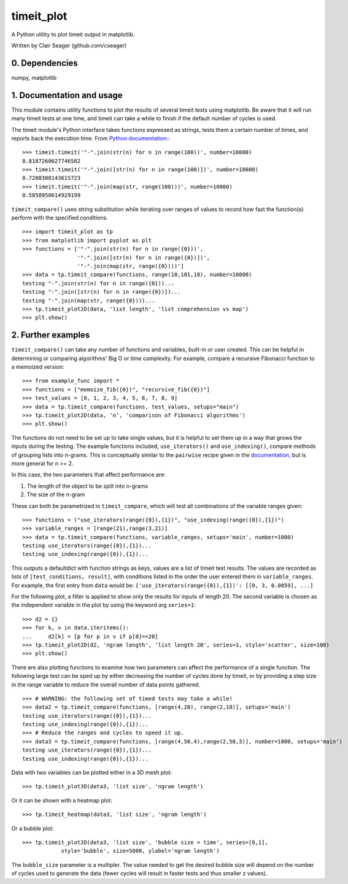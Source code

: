timeit_plot
=====

A Python utility to plot timeit output in matplotlib. 

Written by Clair Seager (github.com/cseager)

0. Dependencies
---------------

numpy, matplotlib

1. Documentation and usage
--------------------------

This module contains utility functions to plot the results of several
timeit tests using matplotlib. Be aware that it will run many
timeit tests at one time, and timeit can take a while to finish 
if the default number of cycles is used. 

The timeit module's Python interface takes functions expressed as strings, 
tests them a certain number of times, and reports back the execution time. 
From `Python documentation: <http://docs.python.org/2/library/timeit.html>`_::

    >>> timeit.timeit('"-".join(str(n) for n in range(100))', number=10000)
    0.8187260627746582
    >>> timeit.timeit('"-".join([str(n) for n in range(100)])', number=10000)
    0.7288308143615723
    >>> timeit.timeit('"-".join(map(str, range(100)))', number=10000)
    0.5858950614929199

``timeit_compare()`` uses string substitution while iterating over
ranges of values to record how fast the function(s) perform with
the specified conditions. ::

    >>> import timeit_plot as tp
    >>> from matplotlib import pyplot as plt
    >>> functions = ['"-".join(str(n) for n in range({0}))', 
                     '"-".join([str(n) for n in range({0})])', 
                     '"-".join(map(str, range({0})))']
    >>> data = tp.timeit_compare(functions, range(10,101,10), number=10000)
    testing "-".join(str(n) for n in range({0}))...
    testing "-".join([str(n) for n in range({0})])...
    testing "-".join(map(str, range({0})))...
    >>> tp.timeit_plot2D(data, 'list length', 'list comprehension vs map')
    >>> plt.show()

.. image:: https://raw.github.com/cseager/timeit_plot/master/images/joined%20lists.png
    :alt: plot of 3 expression running times


2. Further examples
-------------------

``timeit_compare()`` can take any number of functions and variables, built-in 
or user created. This can be helpful in determining or comparing algorithms' 
Big O or time complexity. For example, compare a recursive Fibonacci function 
to a memoized version: ::

    >>> from example_func import *
    >>> functions = ["memoize_fib({0})", "recursive_fib({0})"]
    >>> test_values = [0, 1, 2, 3, 4, 5, 6, 7, 8, 9]
    >>> data = tp.timeit_compare(functions, test_values, setups="main")
    >>> tp.timeit_plot2D(data, 'n', 'comparison of Fibonacci algorithms')
    >>> plt.show()

.. image:: https://raw.github.com/cseager/timeit_plot/master/images/fibonacci_comparison.png
    :alt: plot of two Fibonacci methods' running time


The functions do not need to be set up to take single values, but it is helpful 
to set them up in a way that grows the inputs during the testing. The example 
functions included, ``use_iterators()`` and ``use_indexing()``, 
compare methods of grouping lists into n-grams. This is conceptually similar to the ``pairwise`` 
recipe given in the `documentation, <http://www.python.org/doc//current/library/itertools.html#recipes>`_ but is more general for n >= 2. 

In this case, the two parameters that affect performance are: 

1. The length of the object to be split into n-grams
2. The size of the n-gram 

These can both be parametrized in ``timeit_compare``, which will test all combinations
of the variable ranges given: ::  

    >>> functions = ("use_iterators(range({0}),{1})", "use_indexing(range({0}),{1})")
    >>> variable_ranges = [range(21),range(3,21)]
    >>> data = tp.timeit_compare(functions, variable_ranges, setups='main', number=1000)
    testing use_iterators(range({0}),{1})...
    testing use_indexing(range({0}),{1})...

This outputs a defaultdict with function strings as keys, 
values are a list of timeit test results. The values are recorded 
as lists of ``[test_conditions, result]``, with conditions listed
in the order the user entered them in ``variable_ranges``. 
For example, the first entry from ``data`` would be: 
``{'use_iterators(range({0}),{1})': [[0, 3, 0.0059], ...]``

For the following plot, a filter is applied to show only the results for 
inputs of length 20. The second variable is chosen as the independent 
variable in the plot by using the keyword arg ``series=1``: ::

    >>> d2 = {}
    >>> for k, v in data.iteritems(): 
    ...     d2[k] = [p for p in v if p[0]==20]
    >>> tp.timeit_plot2D(d2, 'ngram length', 'list length 20', series=1, style='scatter', size=100)
    >>> plt.show()

.. image:: https://raw.github.com/cseager/timeit_plot/master/images/ngram%20length%20on%2020%20items%20v%20time.png
    :alt: example scatter plot

There are also plotting functions to examine how two parameters 
can affect the performance of a single function. The following large 
test can be sped up by either decreasing the number of cycles done 
by timeit, or by providing a step size in the range variable to 
reduce the overall number of data points gathered. ::

    >>> # WARNING: the following set of timed tests may take a while!
    >>> data2 = tp.timeit_compare(functions, [range(4,20), range(2,18)], setups='main')
    testing use_iterators(range({0}),{1})...
    testing use_indexing(range({0}),{1})...
    >>> # Reduce the ranges and cycles to speed it up. 
    >>> data3 = tp.timeit_compare(functions, [range(4,50,4),range(2,50,3)], number=1000, setups='main')
    testing use_iterators(range({0}),{1})...
    testing use_indexing(range({0}),{1})...

Data with two variables can be plotted either in a 3D mesh plot: ::

    >>> tp.timeit_plot3D(data3, 'list size', 'ngram length')

.. image:: https://raw.github.com/cseager/timeit_plot/master/images/3D%20indexing.png
    :alt: example 3D plot

Or it can be shown with a heatmap plot: ::

    >>> tp.timeit_heatmap(data3, 'list size', 'ngram length')

.. image:: https://raw.github.com/cseager/timeit_plot/master/images/heatmap%20indexing.png
    :alt: example heatmap plot
        
Or a bubble plot: ::

    >>> tp.timeit_plot2D(data3, 'list size', 'bubble size = time', series=[0,1],
                style='bubble', size=5000, ylabel='ngram length')

.. image:: https://raw.github.com/cseager/timeit_plot/master/images/bubble%20plot.png
    :alt: example bubble plot

The ``bubble_size`` parameter is a multipler. The value needed 
to get the desired bubble size will depend on the number of 
cycles used to generate the data (fewer cycles will result in 
faster tests and thus smaller z values). 
